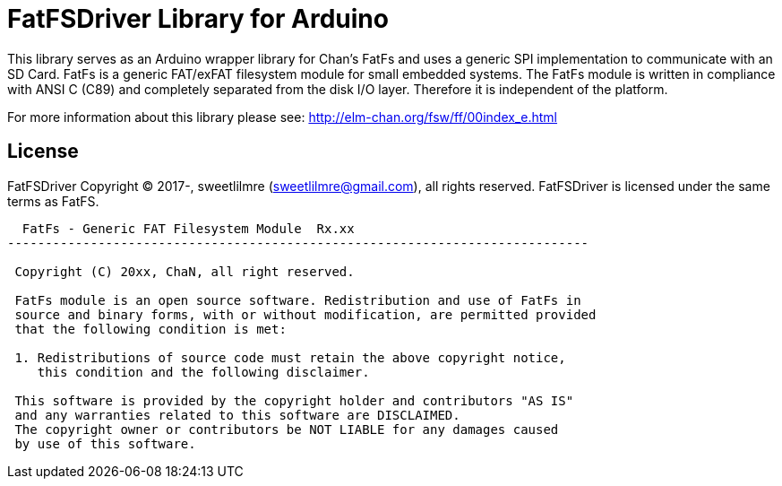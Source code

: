= FatFSDriver Library for Arduino =

This library serves as an Arduino wrapper library for Chan's FatFs and uses a generic SPI implementation to communicate with an SD Card. FatFs is a generic FAT/exFAT filesystem module for small embedded systems. The FatFs module is written in compliance with ANSI C (C89) and completely separated from the disk I/O layer. Therefore it is independent of the platform. 

For more information about this library please see:
http://elm-chan.org/fsw/ff/00index_e.html

== License ==

FatFSDriver Copyright (C) 2017-, sweetlilmre (sweetlilmre@gmail.com), all rights reserved.
FatFSDriver is licensed under the same terms as FatFS.

----------------------------------------------------------------------------
  FatFs - Generic FAT Filesystem Module  Rx.xx                              
-----------------------------------------------------------------------------

 Copyright (C) 20xx, ChaN, all right reserved.

 FatFs module is an open source software. Redistribution and use of FatFs in
 source and binary forms, with or without modification, are permitted provided
 that the following condition is met:

 1. Redistributions of source code must retain the above copyright notice,
    this condition and the following disclaimer.

 This software is provided by the copyright holder and contributors "AS IS"
 and any warranties related to this software are DISCLAIMED.
 The copyright owner or contributors be NOT LIABLE for any damages caused
 by use of this software.
----------------------------------------------------------------------------
